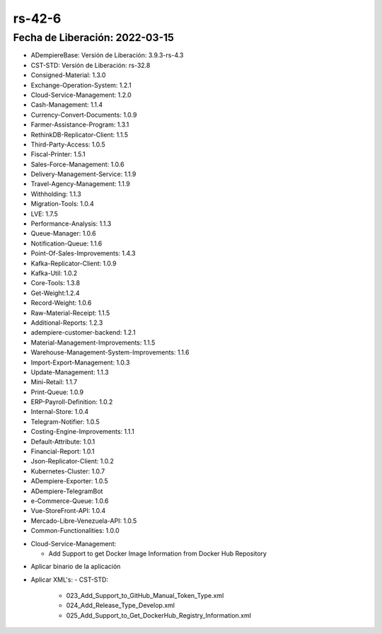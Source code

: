.. _documento/versión-42-6:

**rs-42-6**
===========

**Fecha de Liberación:** 2022-03-15
-----------------------------------

.. data:: Soporte a Versiones

- ADempiereBase: Versión de Liberación: 3.9.3-rs-4.3
- CST-STD: Versión de Liberación: rs-32.8
- Consigned-Material: 1.3.0
- Exchange-Operation-System: 1.2.1
- Cloud-Service-Management: 1.2.0
- Cash-Management: 1.1.4
- Currency-Convert-Documents: 1.0.9
- Farmer-Assistance-Program: 1.3.1
- RethinkDB-Replicator-Client: 1.1.5
- Third-Party-Access: 1.0.5
- Fiscal-Printer: 1.5.1
- Sales-Force-Management: 1.0.6
- Delivery-Management-Service: 1.1.9
- Travel-Agency-Management: 1.1.9
- Withholding: 1.1.3
- Migration-Tools: 1.0.4
- LVE: 1.7.5
- Performance-Analysis: 1.1.3
- Queue-Manager: 1.0.6
- Notification-Queue: 1.1.6
- Point-Of-Sales-Improvements: 1.4.3
- Kafka-Replicator-Client: 1.0.9
- Kafka-Util: 1.0.2
- Core-Tools: 1.3.8
- Get-Weight:1.2.4
- Record-Weight: 1.0.6
- Raw-Material-Receipt: 1.1.5
- Additional-Reports: 1.2.3
- adempiere-customer-backend: 1.2.1
- Material-Management-Improvements: 1.1.5
- Warehouse-Management-System-Improvements: 1.1.6
- Import-Export-Management: 1.0.3
- Update-Management: 1.1.3
- Mini-Retail: 1.1.7
- Print-Queue: 1.0.9
- ERP-Payroll-Definition: 1.0.2
- Internal-Store: 1.0.4
- Telegram-Notifier: 1.0.5
- Costing-Engine-Improvements: 1.1.1
- Default-Attribute: 1.0.1
- Financial-Report: 1.0.1
- Json-Replicator-Client: 1.0.2
- Kubernetes-Cluster: 1.0.7
- ADempiere-Exporter: 1.0.5
- ADempiere-TelegramBot
- e-Commerce-Queue: 1.0.6
- Vue-StoreFront-API: 1.0.4
- Mercado-Libre-Venezuela-API: 1.0.5
- Common-Functionalities: 1.0.0

.. data:: Detalle Técnico

- Cloud-Service-Management:
  
  - Add Support to get Docker Image Information from Docker Hub Repository

.. data:: Requerimientos

- Aplicar binario de la aplicación
- Aplicar XML's:
  - CST-STD:
  
    - 023_Add_Support_to_GitHub_Manual_Token_Type.xml
    - 024_Add_Release_Type_Develop.xml
    - 025_Add_Support_to_Get_DockerHub_Registry_Information.xml

.. data:: Correcciones

  - Se Agrega Tipo de Release para Desarrollo
  - Se Agrega soporte a Actualizar Información de Registros de Imagenes desde repositorios de Docker Hub